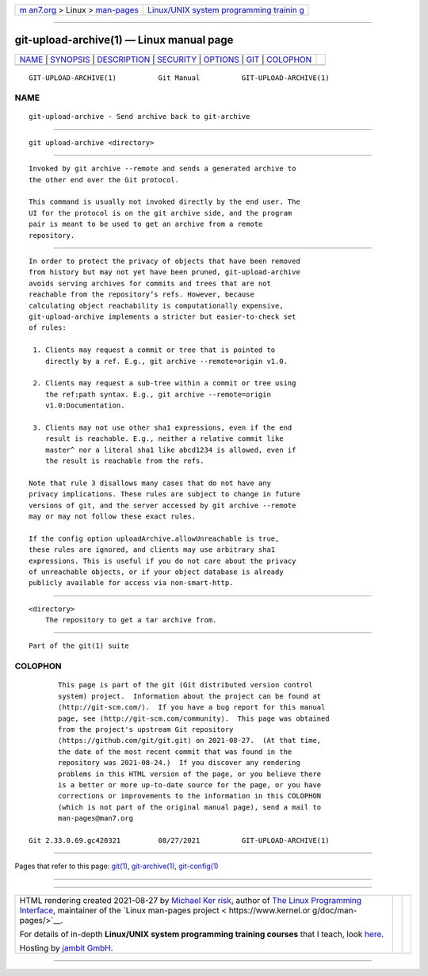 .. container:: page-top

.. container:: nav-bar

   +----------------------------------+----------------------------------+
   | `m                               | `Linux/UNIX system programming   |
   | an7.org <../../../index.html>`__ | trainin                          |
   | > Linux >                        | g <http://man7.org/training/>`__ |
   | `man-pages <../index.html>`__    |                                  |
   +----------------------------------+----------------------------------+

--------------

git-upload-archive(1) — Linux manual page
=========================================

+-----------------------------------+-----------------------------------+
| `NAME <#NAME>`__ \|               |                                   |
| `SYNOPSIS <#SYNOPSIS>`__ \|       |                                   |
| `DESCRIPTION <#DESCRIPTION>`__ \| |                                   |
| `SECURITY <#SECURITY>`__ \|       |                                   |
| `OPTIONS <#OPTIONS>`__ \|         |                                   |
| `GIT <#GIT>`__ \|                 |                                   |
| `COLOPHON <#COLOPHON>`__          |                                   |
+-----------------------------------+-----------------------------------+
| .. container:: man-search-box     |                                   |
+-----------------------------------+-----------------------------------+

::

   GIT-UPLOAD-ARCHIVE(1)          Git Manual          GIT-UPLOAD-ARCHIVE(1)

NAME
-------------------------------------------------

::

          git-upload-archive - Send archive back to git-archive


---------------------------------------------------------

::

          git upload-archive <directory>


---------------------------------------------------------------

::

          Invoked by git archive --remote and sends a generated archive to
          the other end over the Git protocol.

          This command is usually not invoked directly by the end user. The
          UI for the protocol is on the git archive side, and the program
          pair is meant to be used to get an archive from a remote
          repository.


---------------------------------------------------------

::

          In order to protect the privacy of objects that have been removed
          from history but may not yet have been pruned, git-upload-archive
          avoids serving archives for commits and trees that are not
          reachable from the repository’s refs. However, because
          calculating object reachability is computationally expensive,
          git-upload-archive implements a stricter but easier-to-check set
          of rules:

           1. Clients may request a commit or tree that is pointed to
              directly by a ref. E.g., git archive --remote=origin v1.0.

           2. Clients may request a sub-tree within a commit or tree using
              the ref:path syntax. E.g., git archive --remote=origin
              v1.0:Documentation.

           3. Clients may not use other sha1 expressions, even if the end
              result is reachable. E.g., neither a relative commit like
              master^ nor a literal sha1 like abcd1234 is allowed, even if
              the result is reachable from the refs.

          Note that rule 3 disallows many cases that do not have any
          privacy implications. These rules are subject to change in future
          versions of git, and the server accessed by git archive --remote
          may or may not follow these exact rules.

          If the config option uploadArchive.allowUnreachable is true,
          these rules are ignored, and clients may use arbitrary sha1
          expressions. This is useful if you do not care about the privacy
          of unreachable objects, or if your object database is already
          publicly available for access via non-smart-http.


-------------------------------------------------------

::

          <directory>
              The repository to get a tar archive from.


-----------------------------------------------

::

          Part of the git(1) suite

COLOPHON
---------------------------------------------------------

::

          This page is part of the git (Git distributed version control
          system) project.  Information about the project can be found at
          ⟨http://git-scm.com/⟩.  If you have a bug report for this manual
          page, see ⟨http://git-scm.com/community⟩.  This page was obtained
          from the project's upstream Git repository
          ⟨https://github.com/git/git.git⟩ on 2021-08-27.  (At that time,
          the date of the most recent commit that was found in the
          repository was 2021-08-24.)  If you discover any rendering
          problems in this HTML version of the page, or you believe there
          is a better or more up-to-date source for the page, or you have
          corrections or improvements to the information in this COLOPHON
          (which is not part of the original manual page), send a mail to
          man-pages@man7.org

   Git 2.33.0.69.gc420321         08/27/2021          GIT-UPLOAD-ARCHIVE(1)

--------------

Pages that refer to this page: `git(1) <../man1/git.1.html>`__, 
`git-archive(1) <../man1/git-archive.1.html>`__, 
`git-config(1) <../man1/git-config.1.html>`__

--------------

--------------

.. container:: footer

   +-----------------------+-----------------------+-----------------------+
   | HTML rendering        |                       | |Cover of TLPI|       |
   | created 2021-08-27 by |                       |                       |
   | `Michael              |                       |                       |
   | Ker                   |                       |                       |
   | risk <https://man7.or |                       |                       |
   | g/mtk/index.html>`__, |                       |                       |
   | author of `The Linux  |                       |                       |
   | Programming           |                       |                       |
   | Interface <https:     |                       |                       |
   | //man7.org/tlpi/>`__, |                       |                       |
   | maintainer of the     |                       |                       |
   | `Linux man-pages      |                       |                       |
   | project <             |                       |                       |
   | https://www.kernel.or |                       |                       |
   | g/doc/man-pages/>`__. |                       |                       |
   |                       |                       |                       |
   | For details of        |                       |                       |
   | in-depth **Linux/UNIX |                       |                       |
   | system programming    |                       |                       |
   | training courses**    |                       |                       |
   | that I teach, look    |                       |                       |
   | `here <https://ma     |                       |                       |
   | n7.org/training/>`__. |                       |                       |
   |                       |                       |                       |
   | Hosting by `jambit    |                       |                       |
   | GmbH                  |                       |                       |
   | <https://www.jambit.c |                       |                       |
   | om/index_en.html>`__. |                       |                       |
   +-----------------------+-----------------------+-----------------------+

--------------

.. container:: statcounter

   |Web Analytics Made Easy - StatCounter|

.. |Cover of TLPI| image:: https://man7.org/tlpi/cover/TLPI-front-cover-vsmall.png
   :target: https://man7.org/tlpi/
.. |Web Analytics Made Easy - StatCounter| image:: https://c.statcounter.com/7422636/0/9b6714ff/1/
   :class: statcounter
   :target: https://statcounter.com/
